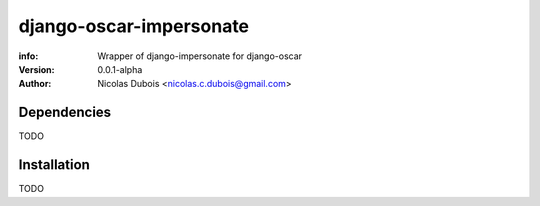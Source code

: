 ========================
django-oscar-impersonate
========================

:info: Wrapper of django-impersonate for django-oscar
:version: 0.0.1-alpha
:author: Nicolas Dubois <nicolas.c.dubois@gmail.com>

Dependencies
============

TODO

Installation
============

TODO
